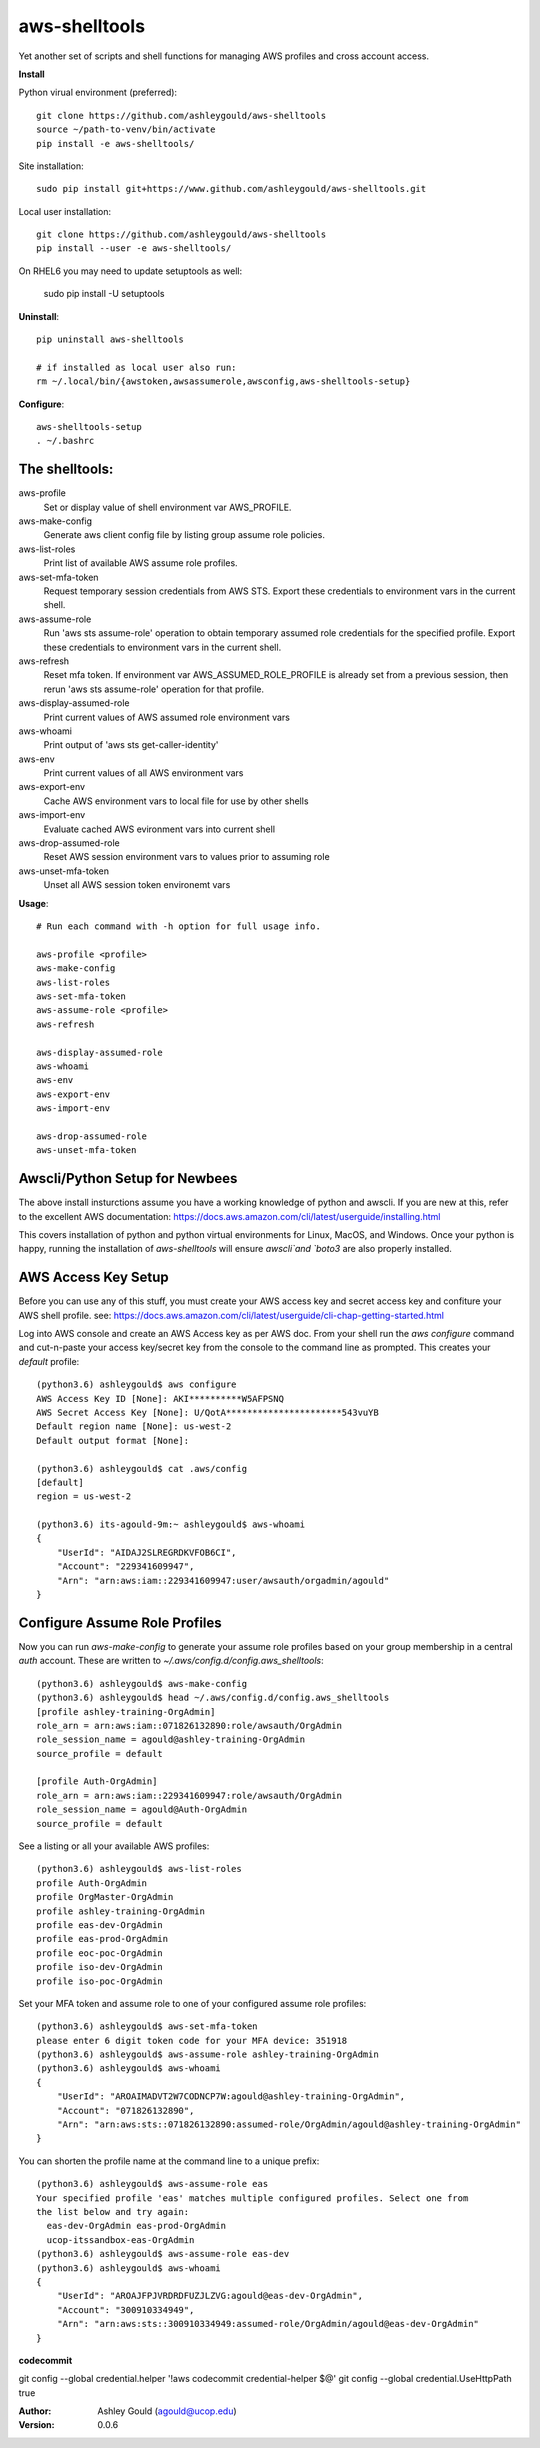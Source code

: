 ==============
aws-shelltools
==============


Yet another set of scripts and shell functions for managing AWS profiles
and cross account access.


**Install**

Python virual environment (preferred)::

  git clone https://github.com/ashleygould/aws-shelltools
  source ~/path-to-venv/bin/activate
  pip install -e aws-shelltools/

Site installation::

  sudo pip install git+https://www.github.com/ashleygould/aws-shelltools.git 

Local user installation::

  git clone https://github.com/ashleygould/aws-shelltools
  pip install --user -e aws-shelltools/

On RHEL6 you may need to update setuptools as well:

  sudo pip install -U setuptools


**Uninstall**::

  pip uninstall aws-shelltools

  # if installed as local user also run:
  rm ~/.local/bin/{awstoken,awsassumerole,awsconfig,aws-shelltools-setup}


**Configure**::

  aws-shelltools-setup
  . ~/.bashrc


The shelltools:
---------------

aws-profile
  Set or display value of shell environment var AWS_PROFILE.

aws-make-config
  Generate aws client config file by listing group assume role policies.
  
aws-list-roles
  Print list of available AWS assume role profiles.
  
aws-set-mfa-token
  Request temporary session credentials from AWS STS.  Export these credentials
  to environment vars in the current shell.

aws-assume-role
  Run 'aws sts assume-role' operation to obtain temporary assumed role
  credentials for the specified profile.  Export these credentials to
  environment vars in the current shell.

aws-refresh
  Reset mfa token. If environment var AWS_ASSUMED_ROLE_PROFILE is already
  set from a previous session, then rerun 'aws sts assume-role' operation
  for that profile.

aws-display-assumed-role
  Print current values of AWS assumed role environment vars
  
aws-whoami
  Print output of 'aws sts get-caller-identity'
  
aws-env
  Print current values of all AWS environment vars

aws-export-env
  Cache AWS environment vars to local file for use by other shells

aws-import-env
  Evaluate cached AWS evironment vars into current shell

aws-drop-assumed-role
  Reset AWS session environment vars to values prior to assuming role
  
aws-unset-mfa-token
  Unset all AWS session token environemt vars
  


**Usage**::

  # Run each command with -h option for full usage info.

  aws-profile <profile>
  aws-make-config
  aws-list-roles
  aws-set-mfa-token
  aws-assume-role <profile>
  aws-refresh
  
  aws-display-assumed-role
  aws-whoami
  aws-env
  aws-export-env
  aws-import-env

  aws-drop-assumed-role
  aws-unset-mfa-token


Awscli/Python Setup for Newbees
-------------------------------

The above install insturctions assume you have a working knowledge of python
and awscli.  If you are new at this, refer to the excellent AWS documentation:
https://docs.aws.amazon.com/cli/latest/userguide/installing.html

This covers installation of python and python virtual environments for Linux,
MacOS, and Windows.  Once your python is happy, running the installation of
`aws-shelltools` will ensure `awscli`and `boto3` are also properly installed.




AWS Access Key Setup
--------------------

Before you can use any of this stuff, you must create your AWS access key and
secret access key and confiture your AWS shell profile.  see:
https://docs.aws.amazon.com/cli/latest/userguide/cli-chap-getting-started.html

Log into AWS console and create an AWS Access key as per AWS doc.  From your
shell run the `aws configure` command and cut-n-paste your access key/secret
key from the console to the command line as prompted.  This creates your
`default` profile::

  (python3.6) ashleygould$ aws configure
  AWS Access Key ID [None]: AKI**********W5AFPSNQ
  AWS Secret Access Key [None]: U/QotA**********************543vuYB
  Default region name [None]: us-west-2
  Default output format [None]:
  
  (python3.6) ashleygould$ cat .aws/config 
  [default]
  region = us-west-2
  
  (python3.6) its-agould-9m:~ ashleygould$ aws-whoami 
  {
      "UserId": "AIDAJ2SLREGRDKVFOB6CI",
      "Account": "229341609947",
      "Arn": "arn:aws:iam::229341609947:user/awsauth/orgadmin/agould"
  }


Configure Assume Role Profiles
------------------------------

Now you can run `aws-make-config` to generate your assume role profiles based
on your group membership in a central *auth* account.  These are written to
`~/.aws/config.d/config.aws_shelltools`::

  (python3.6) ashleygould$ aws-make-config
  (python3.6) ashleygould$ head ~/.aws/config.d/config.aws_shelltools 
  [profile ashley-training-OrgAdmin]
  role_arn = arn:aws:iam::071826132890:role/awsauth/OrgAdmin
  role_session_name = agould@ashley-training-OrgAdmin
  source_profile = default
  
  [profile Auth-OrgAdmin]
  role_arn = arn:aws:iam::229341609947:role/awsauth/OrgAdmin
  role_session_name = agould@Auth-OrgAdmin
  source_profile = default

See a listing or all your available AWS profiles::

  (python3.6) ashleygould$ aws-list-roles 
  profile Auth-OrgAdmin
  profile OrgMaster-OrgAdmin
  profile ashley-training-OrgAdmin
  profile eas-dev-OrgAdmin
  profile eas-prod-OrgAdmin
  profile eoc-poc-OrgAdmin
  profile iso-dev-OrgAdmin
  profile iso-poc-OrgAdmin

Set your MFA token and assume role to one of your configured assume role profiles::

  (python3.6) ashleygould$ aws-set-mfa-token 
  please enter 6 digit token code for your MFA device: 351918
  (python3.6) ashleygould$ aws-assume-role ashley-training-OrgAdmin
  (python3.6) ashleygould$ aws-whoami 
  {
      "UserId": "AROAIMADVT2W7CODNCP7W:agould@ashley-training-OrgAdmin",
      "Account": "071826132890",
      "Arn": "arn:aws:sts::071826132890:assumed-role/OrgAdmin/agould@ashley-training-OrgAdmin"
  }

You can shorten the profile name at the command line to a unique prefix::

  (python3.6) ashleygould$ aws-assume-role eas
  Your specified profile 'eas' matches multiple configured profiles. Select one from 
  the list below and try again: 
    eas-dev-OrgAdmin eas-prod-OrgAdmin 
    ucop-itssandbox-eas-OrgAdmin
  (python3.6) ashleygould$ aws-assume-role eas-dev
  (python3.6) ashleygould$ aws-whoami 
  {
      "UserId": "AROAJFPJVRDRDFUZJLZVG:agould@eas-dev-OrgAdmin",
      "Account": "300910334949",
      "Arn": "arn:aws:sts::300910334949:assumed-role/OrgAdmin/agould@eas-dev-OrgAdmin"
  }






**codecommit**

git config --global credential.helper '!aws codecommit credential-helper $@'
git config --global credential.UseHttpPath true



:Author: 
    Ashley Gould (agould@ucop.edu)

:Version: 0.0.6
